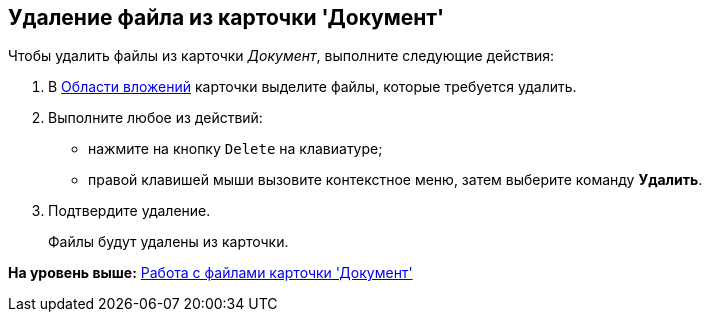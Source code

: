 [[ariaid-title1]]
== Удаление файла из карточки 'Документ'

Чтобы удалить файлы из карточки [.dfn .term]_Документ_, выполните следующие действия:

. [.ph .cmd]#В xref:Dcard_file_area.adoc[Области вложений] карточки выделите файлы, которые требуется удалить.#
. [.ph .cmd]#Выполните любое из действий:#
* нажмите на кнопку [.kbd .ph .userinput]`Delete` на клавиатуре;
* правой клавишей мыши вызовите контекстное меню, затем выберите команду [.ph .uicontrol]*Удалить*.
. [.ph .cmd]#Подтвердите удаление.#
+
Файлы будут удалены из карточки.

*На уровень выше:* xref:../pages/Dcard_files.adoc[Работа с файлами карточки 'Документ']

